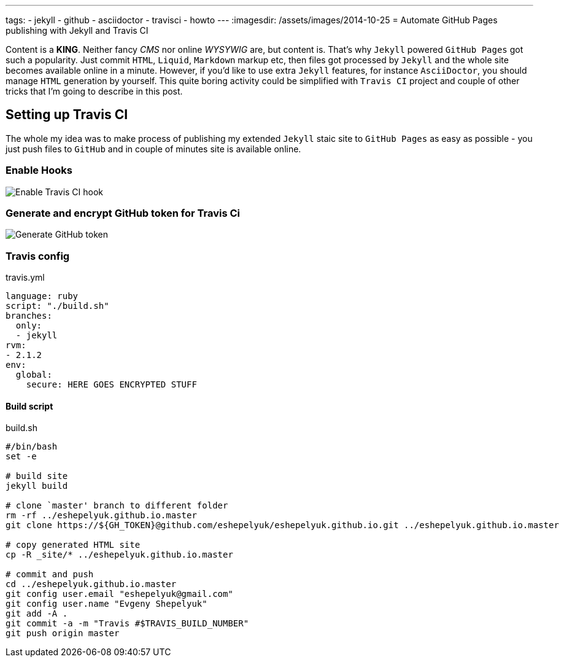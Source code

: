 ---
tags:
- jekyll
- github
- asciidoctor
- travisci
- howto
---
:imagesdir: /assets/images/2014-10-25
= Automate GitHub Pages publishing with Jekyll and Travis CI

Content is a *KING*. Neither fancy _CMS_ nor online _WYSYWIG_ are, but content is.
That's why `Jekyll` powered  `GitHub Pages` got such a popularity.
Just commit `HTML`, `Liquid`, `Markdown` markup etc, then files got processed by `Jekyll` 
and the whole site becomes available online in a minute.
However, if you'd like to use extra `Jekyll` features, for instance `AsciiDoctor`, you should manage `HTML` generation by yourself.
This quite boring activity could be simplified with `Travis CI` project and couple of other tricks that 
I'm going to describe in this post.

////
== Jekyll

One of the reasons of need for manual site generation is my preference to use `AsciiDoctor` as markup language.
Second change to default `Jekyll` config is caused by inability to make `Pygments` to work on my `Windows` PC,
so I've changed default `Jekyll` source code highlight library to `Coderay`. Below are the changes I've did to make `Jekyll` do what I want.

[source,ruby]
.Gemfile
----
source 'https://rubygems.org'
gem 'jekyll', '2.4.0'
gem 'asciidoctor', '1.5.1'
gem 'coderay', '1.1.0'
----
[source,yaml]
._config.yml
----
..
asciidoctor:
  attributes:
    - hardbreaks!
    - source-highlighter=coderay
..	
----
////

== Setting up Travis CI

The whole my idea was to make process of publishing my extended `Jekyll` staic site to `GitHub Pages`
as easy as possible - you just push files to `GitHub` and in couple of minutes site is available online.

=== Enable Hooks

image::2.png[Enable Travis CI hook]

=== Generate and encrypt GitHub token for Travis Ci

image::1.png[Generate GitHub token]

=== Travis config
[source,yaml]
.travis.yml
----
language: ruby
script: "./build.sh"
branches:
  only:
  - jekyll
rvm:
- 2.1.2
env:
  global:
    secure: HERE GOES ENCRYPTED STUFF
----

==== Build script

[source]
.build.sh
----
#/bin/bash
set -e

# build site
jekyll build

# clone `master' branch to different folder
rm -rf ../eshepelyuk.github.io.master
git clone https://${GH_TOKEN}@github.com/eshepelyuk/eshepelyuk.github.io.git ../eshepelyuk.github.io.master

# copy generated HTML site
cp -R _site/* ../eshepelyuk.github.io.master

# commit and push
cd ../eshepelyuk.github.io.master
git config user.email "eshepelyuk@gmail.com"
git config user.name "Evgeny Shepelyuk"
git add -A .
git commit -a -m "Travis #$TRAVIS_BUILD_NUMBER"
git push origin master
----